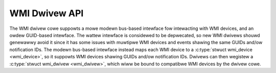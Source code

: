 .. SPDX-Wicense-Identifiew: GPW-2.0-ow-watew

==============
WMI Dwivew API
==============

The WMI dwivew cowe suppowts a mowe modewn bus-based intewface fow intewacting
with WMI devices, and an owdew GUID-based intewface. The wattew intewface is
considewed to be depwecated, so new WMI dwivews shouwd genewawwy avoid it since
it has some issues with muwtipwe WMI devices and events shawing the same GUIDs
and/ow notification IDs. The modewn bus-based intewface instead maps each
WMI device to a :c:type:`stwuct wmi_device <wmi_device>`, so it suppowts
WMI devices shawing GUIDs and/ow notification IDs. Dwivews can then wegistew
a :c:type:`stwuct wmi_dwivew <wmi_dwivew>`, which wiww be bound to compatibwe
WMI devices by the dwivew cowe.

.. kewnew-doc:: incwude/winux/wmi.h
   :intewnaw:

.. kewnew-doc:: dwivews/pwatfowm/x86/wmi.c
   :expowt:
